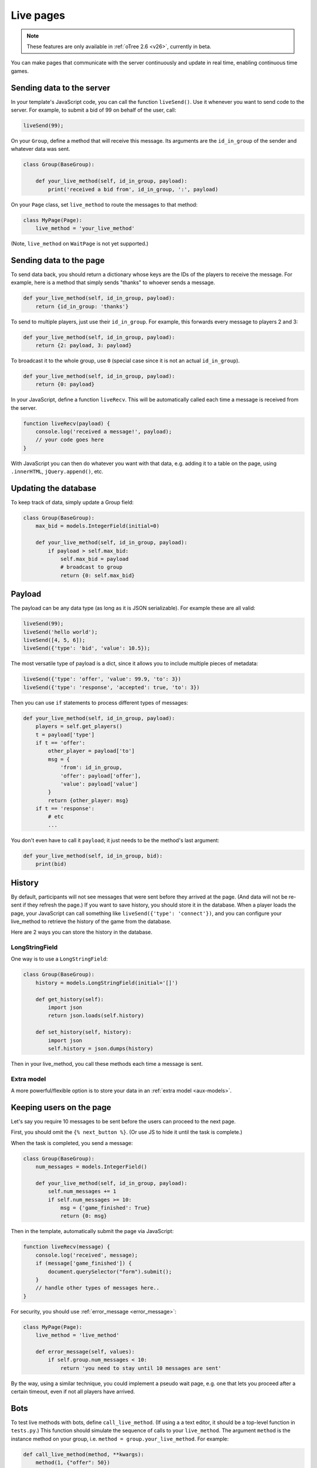 .. _live:

Live pages
==========

.. note::

    These features are only available in :ref:`oTree 2.6 <v26>`,
    currently in beta.

You can make pages that communicate with the server continuously
and update in real time, enabling continuous time games.

Sending data to the server
--------------------------

In your template's JavaScript code,
you can call the function ``liveSend()``.
Use it whenever you want to send code to the server.
For example, to submit a bid of 99 on behalf of the user, call:

.. code-block:: javascript

    liveSend(99);

On your ``Group``, define a method that will receive this message.
Its arguments are the ``id_in_group`` of the sender and whatever data
was sent.

.. code-block:: python

    class Group(BaseGroup):

        def your_live_method(self, id_in_group, payload):
            print('received a bid from', id_in_group, ':', payload)

On your ``Page`` class, set ``live_method`` to route the messages to that method:

.. code-block:: python

    class MyPage(Page):
        live_method = 'your_live_method'

(Note, ``live_method`` on ``WaitPage`` is not yet supported.)

Sending data to the page
------------------------

To send data back, you should return a dictionary whose keys are the IDs of the players
to receive the message.
For example, here is a method that simply sends "thanks"
to whoever sends a message.

.. code-block:: python

    def your_live_method(self, id_in_group, payload):
        return {id_in_group: 'thanks'}

To send to multiple players, just use their ``id_in_group``.
For example, this forwards every message to players 2 and 3:

.. code-block:: python

    def your_live_method(self, id_in_group, payload):
        return {2: payload, 3: payload}

To broadcast it to the whole group, use ``0``
(special case since it is not an actual ``id_in_group``).

.. code-block:: python

    def your_live_method(self, id_in_group, payload):
        return {0: payload}

In your JavaScript, define a function ``liveRecv``.
This will be automatically called each time a message is received from the server.

.. code-block:: javascript

    function liveRecv(payload) {
        console.log('received a message!', payload);
        // your code goes here
    }

With JavaScript you can then do whatever you want with that data,
e.g. adding it to a table on the page, using ``.innerHTML``, ``jQuery.append()``, etc.

Updating the database
---------------------

To keep track of data, simply update a Group field:

.. code-block:: python

    class Group(BaseGroup):
        max_bid = models.IntegerField(initial=0)

        def your_live_method(self, id_in_group, payload):
            if payload > self.max_bid:
                self.max_bid = payload
                # broadcast to group
                return {0: self.max_bid}

Payload
-------

The payload can be any data type (as long as it is JSON serializable).
For example these are all valid:

.. code-block:: javascript

        liveSend(99);
        liveSend('hello world');
        liveSend([4, 5, 6]);
        liveSend({'type': 'bid', 'value': 10.5});

The most versatile type of payload is a dict,
since it allows you to include multiple pieces of metadata:

.. code-block:: javascript

    liveSend({'type': 'offer', 'value': 99.9, 'to': 3})
    liveSend({'type': 'response', 'accepted': true, 'to': 3})

Then you can use ``if`` statements to process different types of messages:

.. code-block:: python

    def your_live_method(self, id_in_group, payload):
        players = self.get_players()
        t = payload['type']
        if t == 'offer':
            other_player = payload['to']
            msg = {
                'from': id_in_group,
                'offer': payload['offer'],
                'value': payload['value']
            }
            return {other_player: msg}
        if t == 'response':
            # etc
            ...

You don't even have to call it ``payload``;
it just needs to be the method's last argument:

.. code-block:: python

    def your_live_method(self, id_in_group, bid):
        print(bid)

History
-------

By default, participants will not see messages that were sent before they arrived at the page.
(And data will not be re-sent if they refresh the page.)
If you want to save history, you should store it in the database.
When a player loads the page, your JavaScript can call something like ``liveSend({'type': 'connect'})``,
and you can configure your live_method to retrieve the history of the game from the database.

Here are 2 ways you can store the history in the database.

LongStringField
~~~~~~~~~~~~~~~

One way is to use a ``LongStringField``:

.. code-block:: python

    class Group(BaseGroup):
        history = models.LongStringField(initial='[]')

        def get_history(self):
            import json
            return json.loads(self.history)

        def set_history(self, history):
            import json
            self.history = json.dumps(history)

Then in your live_method, you call these methods each time a message is sent.

Extra model
~~~~~~~~~~~

A more powerful/flexible option is to store your data in an :ref:`extra model <aux-models>`.

Keeping users on the page
-------------------------

Let's say you require 10 messages to be sent before the users can proceed
to the next page.

First, you should omit the ``{% next_button %}``.
(Or use JS to hide it until the task is complete.)

When the task is completed, you send a message:

.. code-block:: python

    class Group(BaseGroup):
        num_messages = models.IntegerField()

        def your_live_method(self, id_in_group, payload):
            self.num_messages += 1
            if self.num_messages >= 10:
                msg = {'game_finished': True}
                return {0: msg}

Then in the template, automatically submit the page via JavaScript:

.. code-block:: javascript

    function liveRecv(message) {
        console.log('received', message);
        if (message['game_finished']) {
            document.querySelector("form").submit();
        }
        // handle other types of messages here..
    }

For security, you should use :ref:`error_message <error_message>`:

.. code-block:: javascript

    class MyPage(Page):
        live_method = 'live_method'

        def error_message(self, values):
            if self.group.num_messages < 10:
                return 'you need to stay until 10 messages are sent'

By the way, using a similar technique, you could implement a pseudo
wait page, e.g. one that lets you proceed after a certain timeout,
even if not all players have arrived.

Bots
----

To test live methods with bots, define ``call_live_method``.
(If using a a text editor, it should be a top-level function in ``tests.py``.)
This function should simulate the sequence of calls to your ``live_method``.
The argument ``method`` is the instance method on your group,
i.e. ``method = group.your_live_method``.
For example:

.. code-block:: python

    def call_live_method(method, **kwargs):
        method(1, {"offer": 50})
        method(2, {"accepted": False})
        method(1, {"offer": 60})
        method(2, {"accepted": True})

``kwargs`` contains at least the following parameters.
You can check them to return different data conditionally:

-   ``case`` as described in :ref:`cases`.
-   ``page_class``: the current page class, e.g. ``pages.MyPage``.
-   ``round_number``

``call_live_method`` will be automatically executed when the fastest bot in the group
arrives on a page with ``live_method``.
(Other bots may be on previous pages at that point, unless you restrict this with a WaitPage.)